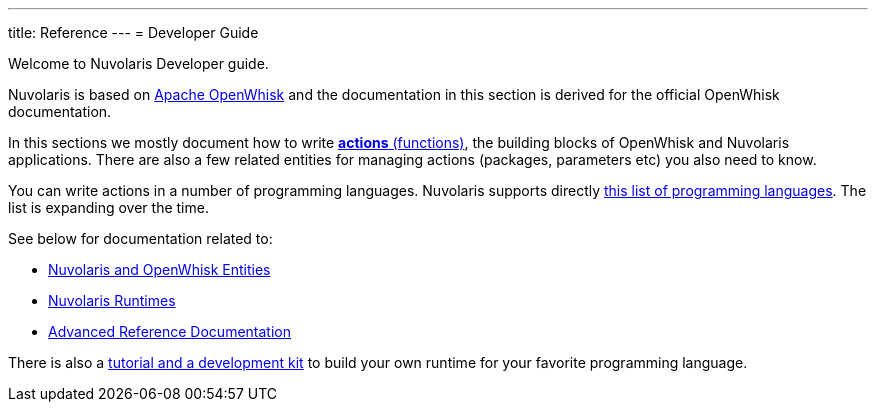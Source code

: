 ---
title: Reference
---
= Developer Guide

Welcome to Nuvolaris Developer guide. 

Nuvolaris is based on link:https://openwhisk.apache.org[Apache OpenWhisk] and the documentation in this section is derived for the official OpenWhisk documentation.

In this sections we mostly document how to write xref:actions.adoc[**actions** (functions)], the building blocks of OpenWhisk and Nuvolaris applications. There are also a few related entities for managing actions (packages, parameters etc) you also need to know.

You can write actions in a number of programming languages.  Nuvolaris supports directly xref:index-runtimes.adoc[this list of programming languages]. The list is expanding over the time.

See below for documentation related to:

* xref:index-entities.adoc[Nuvolaris and OpenWhisk Entities]  
* xref:index-runtimes.adoc[Nuvolaris Runtimes]
* xref:index-references[Advanced Reference Documentation]


There is also a xref:actions-actionloop.adoc[tutorial and a development kit] to build your own runtime for your favorite programming language.

